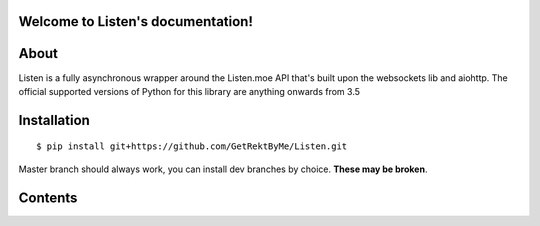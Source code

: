 Welcome to Listen's documentation!
==================================

About
=====
Listen is a fully asynchronous wrapper around the Listen.moe API that's built upon the websockets lib and aiohttp.
The official supported versions of Python for this library are anything onwards from 3.5

Installation
============
::

    $ pip install git+https://github.com/GetRektByMe/Listen.git

Master branch should always work, you can install dev branches by choice. **These may be broken**.

Contents
========

.. toctree ::

   api.rst
   examples.rst
   faq.rst
